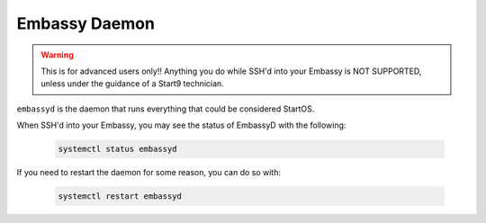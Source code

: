 .. _embassyd:

==============
Embassy Daemon
==============

.. warning:: This is for advanced users only!! Anything you do while SSH'd into your Embassy is NOT SUPPORTED, unless under the guidance of a Start9 technician.

``embassyd`` is the daemon that runs everything that could be considered StartOS.

When SSH'd into your Embassy, you may see the status of EmbassyD with the following:

    .. code-block:: bash

        systemctl status embassyd

If you need to restart the daemon for some reason, you can do so with:

    .. code-block:: bash

        systemctl restart embassyd
